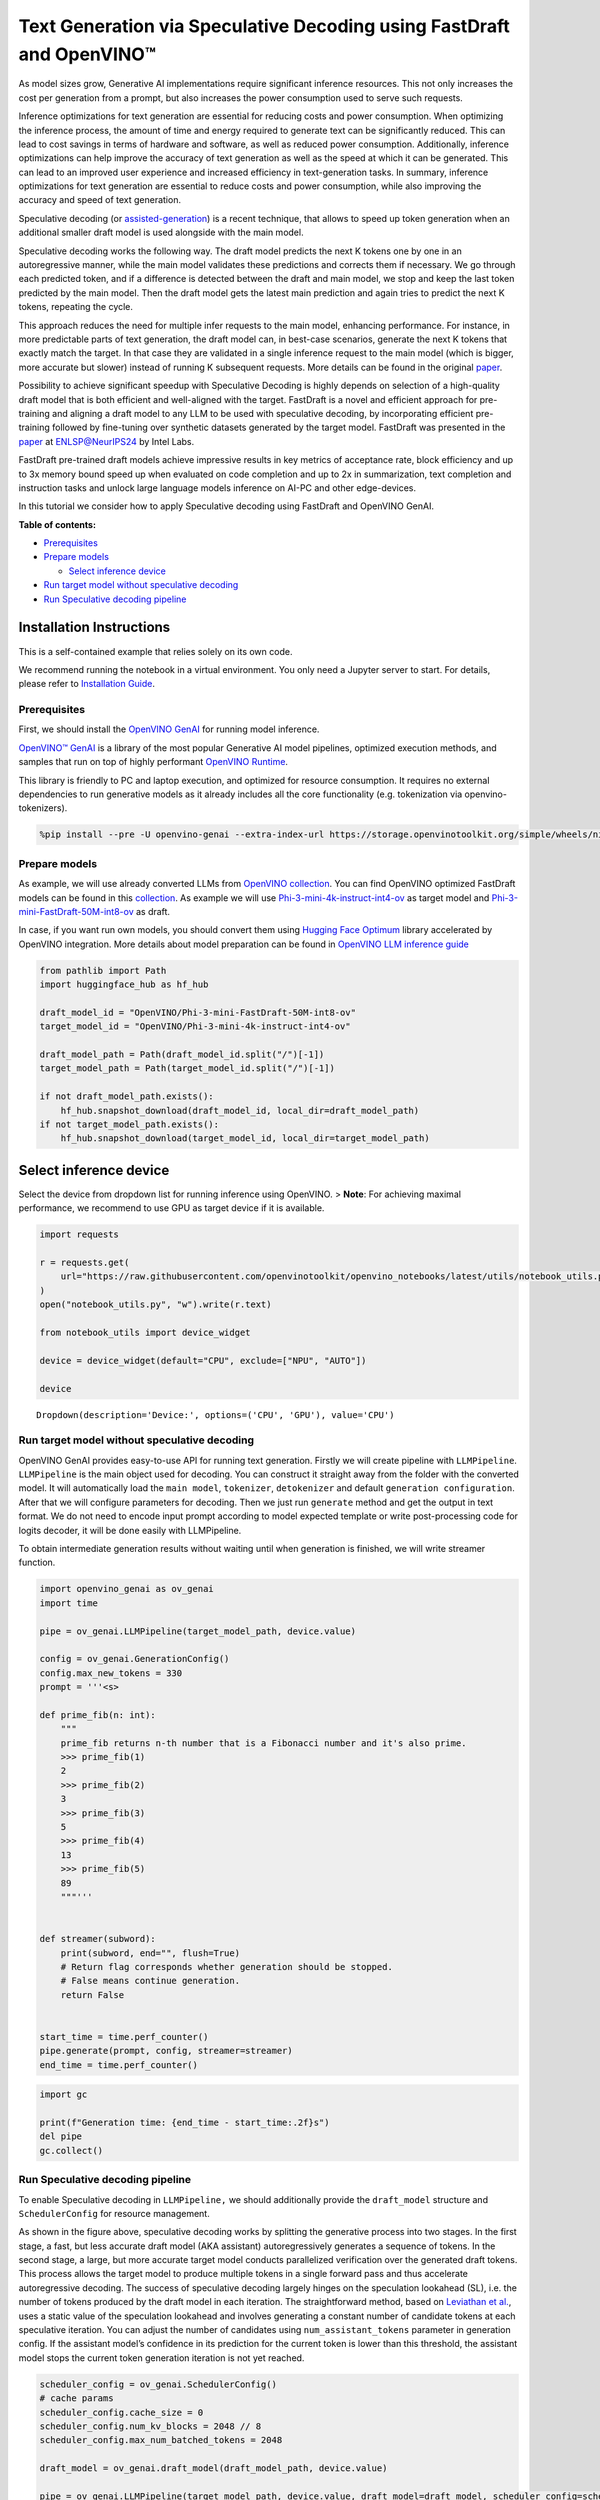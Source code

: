Text Generation via Speculative Decoding using FastDraft and OpenVINO™
======================================================================

As model sizes grow, Generative AI implementations require significant
inference resources. This not only increases the cost per generation
from a prompt, but also increases the power consumption used to serve
such requests.

Inference optimizations for text generation are essential for reducing
costs and power consumption. When optimizing the inference process, the
amount of time and energy required to generate text can be significantly
reduced. This can lead to cost savings in terms of hardware and
software, as well as reduced power consumption. Additionally, inference
optimizations can help improve the accuracy of text generation as well
as the speed at which it can be generated. This can lead to an improved
user experience and increased efficiency in text-generation tasks. In
summary, inference optimizations for text generation are essential to
reduce costs and power consumption, while also improving the accuracy
and speed of text generation.

Speculative decoding (or
`assisted-generation <https://huggingface.co/blog/assisted-generation#understanding-text-generation-latency>`__)
is a recent technique, that allows to speed up token generation when an
additional smaller draft model is used alongside with the main model.

Speculative decoding works the following way. The draft model predicts
the next K tokens one by one in an autoregressive manner, while the main
model validates these predictions and corrects them if necessary. We go
through each predicted token, and if a difference is detected between
the draft and main model, we stop and keep the last token predicted by
the main model. Then the draft model gets the latest main prediction and
again tries to predict the next K tokens, repeating the cycle.

This approach reduces the need for multiple infer requests to the main
model, enhancing performance. For instance, in more predictable parts of
text generation, the draft model can, in best-case scenarios, generate
the next K tokens that exactly match the target. In that case they are
validated in a single inference request to the main model (which is
bigger, more accurate but slower) instead of running K subsequent
requests. More details can be found in the original
`paper <https://arxiv.org/pdf/2211.17192.pdf>`__.

|image0|

Possibility to achieve significant speedup with Speculative Decoding is
highly depends on selection of a high-quality draft model that is both
efficient and well-aligned with the target. FastDraft is a novel and
efficient approach for pre-training and aligning a draft model to any
LLM to be used with speculative decoding, by incorporating efficient
pre-training followed by fine-tuning over synthetic datasets generated
by the target model. FastDraft was presented in the
`paper <https://arxiv.org/abs/2411.11055>`__ at
`ENLSP@NeurIPS24 <https://neurips2024-enlsp.github.io/accepted_papers.html>`__
by Intel Labs.

FastDraft pre-trained draft models achieve impressive results in key
metrics of acceptance rate, block efficiency and up to 3x memory bound
speed up when evaluated on code completion and up to 2x in
summarization, text completion and instruction tasks and unlock large
language models inference on AI-PC and other edge-devices.

In this tutorial we consider how to apply Speculative decoding using
FastDraft and OpenVINO GenAI.


**Table of contents:**


-  `Prerequisites <#prerequisites>`__
-  `Prepare models <#prepare-models>`__

   -  `Select inference device <#select-inference-device>`__

-  `Run target model without speculative
   decoding <#run-target-model-without-speculative-decoding>`__
-  `Run Speculative decoding
   pipeline <#run-speculative-decoding-pipeline>`__

Installation Instructions
~~~~~~~~~~~~~~~~~~~~~~~~~

This is a self-contained example that relies solely on its own code.

We recommend running the notebook in a virtual environment. You only
need a Jupyter server to start. For details, please refer to
`Installation
Guide <https://github.com/openvinotoolkit/openvino_notebooks/blob/latest/README.md#-installation-guide>`__.

.. |image0| image:: https://github.com/user-attachments/assets/eb999dea-d98b-42bb-835e-28d3054e1a84

Prerequisites
-------------



First, we should install the `OpenVINO
GenAI <https://github.com/openvinotoolkit/openvino.genai>`__ for running
model inference.

|image01|

`OpenVINO™ GenAI <https://github.com/openvinotoolkit/openvino.genai>`__
is a library of the most popular Generative AI model pipelines,
optimized execution methods, and samples that run on top of highly
performant `OpenVINO
Runtime <https://github.com/openvinotoolkit/openvino>`__.

This library is friendly to PC and laptop execution, and optimized for
resource consumption. It requires no external dependencies to run
generative models as it already includes all the core functionality
(e.g. tokenization via openvino-tokenizers).

.. |image01| image:: https://media.githubusercontent.com/media/openvinotoolkit/openvino.genai/refs/heads/master/src/docs/openvino_genai.svg

.. code:: ipython3

    %pip install --pre -U openvino-genai --extra-index-url https://storage.openvinotoolkit.org/simple/wheels/nightly huggingface_hub datasets

Prepare models
--------------



As example, we will use already converted LLMs from `OpenVINO
collection <https://huggingface.co/collections/OpenVINO/llm-6687aaa2abca3bbcec71a9bd>`__.
You can find OpenVINO optimized FastDraft models can be found in this
`collection <https://huggingface.co/collections/OpenVINO/speculative-decoding-draft-models-673f5d944d58b29ba6e94161>`__.
As example we will use
`Phi-3-mini-4k-instruct-int4-ov <https://huggingface.co/OpenVINO/Phi-3-mini-4k-instruct-int4-ov>`__
as target model and
`Phi-3-mini-FastDraft-50M-int8-ov <https://huggingface.co/OpenVINO/Phi-3-mini-FastDraft-50M-int8-ov>`__
as draft.

In case, if you want run own models, you should convert them using
`Hugging Face
Optimum <https://huggingface.co/docs/optimum/intel/openvino/export>`__
library accelerated by OpenVINO integration. More details about model
preparation can be found in `OpenVINO LLM inference
guide <https://docs.openvino.ai/2024/learn-openvino/llm_inference_guide/llm-inference-native-ov.html#convert-hugging-face-tokenizer-and-model-to-openvino-ir-format>`__

.. code:: ipython3

    from pathlib import Path
    import huggingface_hub as hf_hub

    draft_model_id = "OpenVINO/Phi-3-mini-FastDraft-50M-int8-ov"
    target_model_id = "OpenVINO/Phi-3-mini-4k-instruct-int4-ov"

    draft_model_path = Path(draft_model_id.split("/")[-1])
    target_model_path = Path(target_model_id.split("/")[-1])

    if not draft_model_path.exists():
        hf_hub.snapshot_download(draft_model_id, local_dir=draft_model_path)
    if not target_model_path.exists():
        hf_hub.snapshot_download(target_model_id, local_dir=target_model_path)

Select inference device
~~~~~~~~~~~~~~~~~~~~~~~



Select the device from dropdown list for running inference using
OpenVINO. > **Note**: For achieving maximal performance, we recommend to
use GPU as target device if it is available.

.. code:: ipython3

    import requests

    r = requests.get(
        url="https://raw.githubusercontent.com/openvinotoolkit/openvino_notebooks/latest/utils/notebook_utils.py",
    )
    open("notebook_utils.py", "w").write(r.text)

    from notebook_utils import device_widget

    device = device_widget(default="CPU", exclude=["NPU", "AUTO"])

    device




.. parsed-literal::

    Dropdown(description='Device:', options=('CPU', 'GPU'), value='CPU')



Run target model without speculative decoding
---------------------------------------------



OpenVINO GenAI provides easy-to-use API for running text generation.
Firstly we will create pipeline with ``LLMPipeline``. ``LLMPipeline`` is
the main object used for decoding. You can construct it straight away
from the folder with the converted model. It will automatically load the
``main model``, ``tokenizer``, ``detokenizer`` and default
``generation configuration``. After that we will configure parameters
for decoding. Then we just run ``generate`` method and get the output in
text format. We do not need to encode input prompt according to model
expected template or write post-processing code for logits decoder, it
will be done easily with LLMPipeline.

To obtain intermediate generation results without waiting until when
generation is finished, we will write streamer function.

.. code:: ipython3

    import openvino_genai as ov_genai
    import time

    pipe = ov_genai.LLMPipeline(target_model_path, device.value)

    config = ov_genai.GenerationConfig()
    config.max_new_tokens = 330
    prompt = '''<s>

    def prime_fib(n: int):
        """
        prime_fib returns n-th number that is a Fibonacci number and it's also prime.
        >>> prime_fib(1)
        2
        >>> prime_fib(2)
        3
        >>> prime_fib(3)
        5
        >>> prime_fib(4)
        13
        >>> prime_fib(5)
        89
        """'''


    def streamer(subword):
        print(subword, end="", flush=True)
        # Return flag corresponds whether generation should be stopped.
        # False means continue generation.
        return False


    start_time = time.perf_counter()
    pipe.generate(prompt, config, streamer=streamer)
    end_time = time.perf_counter()

.. code:: ipython3

    import gc

    print(f"Generation time: {end_time - start_time:.2f}s")
    del pipe
    gc.collect()

Run Speculative decoding pipeline
---------------------------------



To enable Speculative decoding in ``LLMPipeline,`` we should
additionally provide the ``draft_model`` structure and
``SchedulerConfig`` for resource management.

|image02|

As shown in the figure above, speculative decoding works by splitting
the generative process into two stages. In the first stage, a fast, but
less accurate draft model (AKA assistant) autoregressively generates a
sequence of tokens. In the second stage, a large, but more accurate
target model conducts parallelized verification over the generated draft
tokens. This process allows the target model to produce multiple tokens
in a single forward pass and thus accelerate autoregressive decoding.
The success of speculative decoding largely hinges on the speculation
lookahead (SL), i.e. the number of tokens produced by the draft model in
each iteration. The straightforward method, based on `Leviathan et
al. <https://arxiv.org/pdf/2211.17192>`__, uses a static value of the
speculation lookahead and involves generating a constant number of
candidate tokens at each speculative iteration. You can adjust the
number of candidates using ``num_assistant_tokens`` parameter in
generation config. If the assistant model’s confidence in its prediction
for the current token is lower than this threshold, the assistant model
stops the current token generation iteration is not yet reached.

.. |image02| image:: https://github.com/user-attachments/assets/69f5c096-abca-4f97-952b-291c52eb3444

.. code:: ipython3

    scheduler_config = ov_genai.SchedulerConfig()
    # cache params
    scheduler_config.cache_size = 0
    scheduler_config.num_kv_blocks = 2048 // 8
    scheduler_config.max_num_batched_tokens = 2048

    draft_model = ov_genai.draft_model(draft_model_path, device.value)

    pipe = ov_genai.LLMPipeline(target_model_path, device.value, draft_model=draft_model, scheduler_config=scheduler_config)

    config = ov_genai.GenerationConfig()
    config.max_new_tokens = 330
    config.num_assistant_tokens = 5
    start_time = time.perf_counter()
    result = pipe.generate(prompt, config, streamer=streamer)
    end_time = time.perf_counter()

.. code:: ipython3

    print(f"Generation time: {end_time - start_time:.2f}s")

Alternative approach, Dynamic Speculative Decoding, described in the
`paper <https://arxiv.org/abs/2405.04304>`__ is based on heuristics and
adjusts the number of candidate tokens for the next iteration based on
the acceptance rate of the current iteration. If all speculative tokens
are correct, the number of candidate tokens increases; otherwise, it
decreases. For adjusting number of tokens
``assistant_confidence_threshold`` parameters should be used. If the
assistant model’s confidence in its prediction for the current token is
lower than this threshold, the assistant model stops the current token
generation iteration, even if the number of ``num_assistant_tokens`` is
not yet reached. You can find more details in this `blog
post <https://huggingface.co/blog/dynamic_speculation_lookahead>`__.
This approach has advantages for cases, when optimal number of tokens
for draft model is unknown and draft model has low acceptance rate.

   *Note*: For small and fast draft models like FastDraft, you may not
   see benefit for dynamic speculative decoding.

.. code:: ipython3

    config = ov_genai.GenerationConfig()
    config.max_new_tokens = 100
    config.assistant_confidence_threshold = 0.05
    start_time = time.perf_counter()
    result = pipe.generate(["Sun is yellow because"], config, streamer)
    end_time = time.perf_counter()

.. code:: ipython3

    print(f"Generation time: {end_time - start_time:.2f}s")

Evaluate Speculative Decoding on multiple examples
--------------------------------------------------

Configure the data type and the number of examples to run:

.. code:: ipython3

    num_samples_to_select = 50

    import ipywidgets as widgets

    data_options = ["Code", "Text"]
    data_type = widgets.Dropdown(
        options=data_options,
        value=data_options[0],
        description="Data type:",
        disabled=False,
    )
    data_type




.. parsed-literal::

    Dropdown(description='Data type:', options=('Code', 'Text'), value='Code')



Load the dataset and prepare the prompts:

.. code:: ipython3

    from datasets import load_dataset

    print("loading dataset...")

    if data_type.value == "Code":
        ds = load_dataset("openai_humaneval", split="test")
        prompts = ds["prompt"]
        prompts = ["<s>" + prompts[i] for i in range(num_samples_to_select)]
    else:
        ds = load_dataset("abisee/cnn_dailymail", "3.0.0", split="test")
        prompts = ds["article"]
        prompts = [
            "<|user|> ###\nArticle: " + prompts[i] + "\n\nSummarize the above article in 5 sentence.\n<|end|><|assistant|>" for i in range(num_samples_to_select)
        ]
    print("Done")


.. parsed-literal::

    loading dataset...
    Done


Run auto-regressive generation and get total runtime per example:

.. code:: ipython3

    import openvino_genai as ov_genai
    import time
    from tqdm import tqdm

    print("Running Auto-Regressive generation...")
    pipe = ov_genai.LLMPipeline(target_model_path, device.value)

    config = ov_genai.GenerationConfig()
    config.max_new_tokens = 330

    times_auto_regressive = []
    for prompt in tqdm(prompts):
        start_time = time.perf_counter()
        result = pipe.generate(prompt, config)
        end_time = time.perf_counter()
        times_auto_regressive.append(end_time - start_time)
    print("Done")

    import gc

    del pipe
    gc.collect()


.. parsed-literal::

    Running Auto-Regressive generation...


.. parsed-literal::

    100%|██████████████████████████████████████████████████████████████████████████████████| 50/50 [04:26<00:00,  5.32s/it]

.. parsed-literal::

    Done









.. parsed-literal::

    9



Now run generation with speculative-decoding:

.. code:: ipython3

    scheduler_config = ov_genai.SchedulerConfig()
    # cache params
    scheduler_config.cache_size = 0
    scheduler_config.num_kv_blocks = 2048 // 8
    scheduler_config.max_num_batched_tokens = 2048

    draft_model = ov_genai.draft_model(draft_model_path, device.value)

    pipe = ov_genai.LLMPipeline(target_model_path, device.value, draft_model=draft_model, scheduler_config=scheduler_config)

    config = ov_genai.GenerationConfig()
    config.max_new_tokens = 330
    config.num_assistant_tokens = 5


    times_speculative_decoding = []
    print("Running Speculative Decoding generation...")
    for prompt in tqdm(prompts):
        start_time = time.perf_counter()
        result = pipe.generate(prompt, config)
        end_time = time.perf_counter()
        times_speculative_decoding.append((end_time - start_time))
    print("Done")


.. parsed-literal::

    Running Speculative Decoding generation...


.. parsed-literal::

    100%|██████████████████████████████████████████████████████████████████████████████████| 50/50 [01:52<00:00,  2.25s/it]

.. parsed-literal::

    Done


.. parsed-literal::




Now let’s calculate the speedup:

.. code:: ipython3

    avg_speedup = sum([x / y for x, y in zip(times_auto_regressive, times_speculative_decoding)]) / len(prompts)
    print(f"average speedup: {avg_speedup:.2f}")


.. parsed-literal::

    average speedup: 2.23

